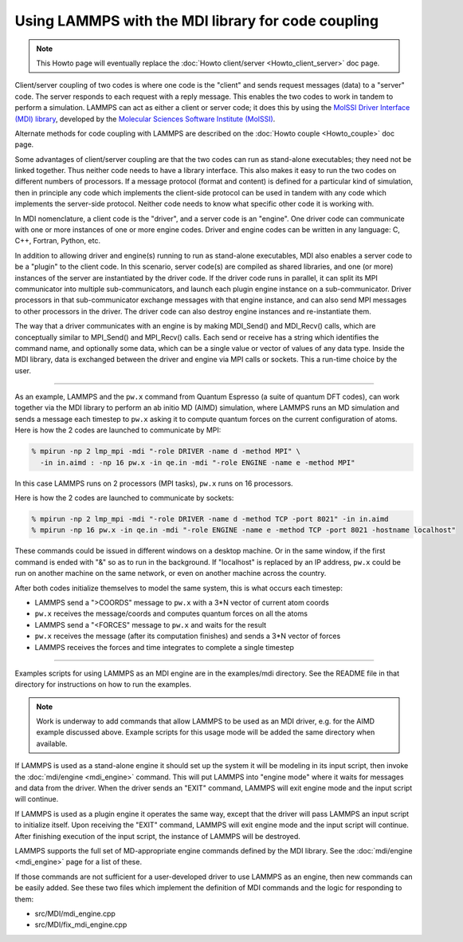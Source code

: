 Using LAMMPS with the MDI library for code coupling
===================================================

.. note::

  This Howto page will eventually replace the
  :doc:`Howto client/server <Howto_client_server>` doc page.

Client/server coupling of two codes is where one code is the "client"
and sends request messages (data) to a "server" code.  The server
responds to each request with a reply message.  This enables the two
codes to work in tandem to perform a simulation.  LAMMPS can act as
either a client or server code; it does this by using the `MolSSI
Driver Interface (MDI) library
<https://molssi-mdi.github.io/MDI_Library/html/index.html>`_,
developed by the `Molecular Sciences Software Institute (MolSSI)
<https://molssi.org>`_.

Alternate methods for code coupling with LAMMPS are described on the
:doc:`Howto couple <Howto_couple>` doc page.

Some advantages of client/server coupling are that the two codes can run
as stand-alone executables; they need not be linked together.  Thus
neither code needs to have a library interface.  This also makes it easy
to run the two codes on different numbers of processors.  If a message
protocol (format and content) is defined for a particular kind of
simulation, then in principle any code which implements the client-side
protocol can be used in tandem with any code which implements the
server-side protocol.  Neither code needs to know what specific other
code it is working with.

In MDI nomenclature, a client code is the "driver", and a server code is
an "engine".  One driver code can communicate with one or more instances
of one or more engine codes.  Driver and engine codes can be written in
any language: C, C++, Fortran, Python, etc.

In addition to allowing driver and engine(s) running to run as
stand-alone executables, MDI also enables a server code to be a
"plugin" to the client code.  In this scenario, server code(s) are
compiled as shared libraries, and one (or more) instances of the
server are instantiated by the driver code.  If the driver code runs
in parallel, it can split its MPI communicator into multiple
sub-communicators, and launch each plugin engine instance on a
sub-communicator.  Driver processors in that sub-communicator exchange
messages with that engine instance, and can also send MPI messages to
other processors in the driver.  The driver code can also destroy
engine instances and re-instantiate them.

The way that a driver communicates with an engine is by making
MDI_Send() and MDI_Recv() calls, which are conceptually similar to
MPI_Send() and MPI_Recv() calls.  Each send or receive has a string
which identifies the command name, and optionally some data, which can
be a single value or vector of values of any data type.  Inside the
MDI library, data is exchanged between the driver and engine via MPI
calls or sockets.  This a run-time choice by the user.

-------------

As an example, LAMMPS and the ``pw.x`` command from Quantum Espresso (a
suite of quantum DFT codes), can work together via the MDI library to
perform an ab initio MD (AIMD) simulation, where LAMMPS runs an MD
simulation and sends a message each timestep to ``pw.x`` asking it to
compute quantum forces on the current configuration of atoms.  Here is
how the 2 codes are launched to communicate by MPI:

.. code-block:: bash

   % mpirun -np 2 lmp_mpi -mdi "-role DRIVER -name d -method MPI" \
     -in in.aimd : -np 16 pw.x -in qe.in -mdi "-role ENGINE -name e -method MPI"

In this case LAMMPS runs on 2 processors (MPI tasks), ``pw.x`` runs on 16
processors.

Here is how the 2 codes are launched to communicate by sockets:

.. code-block:: bash

   % mpirun -np 2 lmp_mpi -mdi "-role DRIVER -name d -method TCP -port 8021" -in in.aimd
   % mpirun -np 16 pw.x -in qe.in -mdi "-role ENGINE -name e -method TCP -port 8021 -hostname localhost"

These commands could be issued in different windows on a desktop
machine.  Or in the same window, if the first command is ended with
"&" so as to run in the background.  If "localhost" is replaced by an
IP address, ``pw.x`` could be run on another machine on the same network, or
even on another machine across the country.

After both codes initialize themselves to model the same system, this is
what occurs each timestep:

* LAMMPS send a ">COORDS" message to ``pw.x`` with a 3*N vector of current atom coords
* ``pw.x`` receives the message/coords and computes quantum forces on all the atoms
* LAMMPS send a "<FORCES" message to ``pw.x`` and waits for the result
* ``pw.x`` receives the message (after its computation finishes) and sends a 3*N vector of forces
* LAMMPS receives the forces and time integrates to complete a single timestep

-------------

Examples scripts for using LAMMPS as an MDI engine are in the
examples/mdi directory.  See the README file in that directory for
instructions on how to run the examples.

.. note::

  Work is underway to add commands that allow LAMMPS to be used as an
  MDI driver, e.g. for the AIMD example discussed above.  Example
  scripts for this usage mode will be added the same directory when
  available.

If LAMMPS is used as a stand-alone engine it should set up the system
it will be modeling in its input script, then invoke the
:doc:`mdi/engine <mdi_engine>` command.  This will put LAMMPS into
"engine mode" where it waits for messages and data from the driver.
When the driver sends an "EXIT" command, LAMMPS will exit engine mode
and the input script will continue.

If LAMMPS is used as a plugin engine it operates the same way, except
that the driver will pass LAMMPS an input script to initialize itself.
Upon receiving the "EXIT" command, LAMMPS will exit engine mode and the
input script will continue.  After finishing execution of the input
script, the instance of LAMMPS will be destroyed.

LAMMPS supports the full set of MD-appropriate engine commands defined
by the MDI library.  See the :doc:`mdi/engine <mdi_engine>` page for
a list of these.

If those commands are not sufficient for a user-developed driver to use
LAMMPS as an engine, then new commands can be easily added.  See these
two files which implement the definition of MDI commands and the logic
for responding to them:

* src/MDI/mdi_engine.cpp
* src/MDI/fix_mdi_engine.cpp
